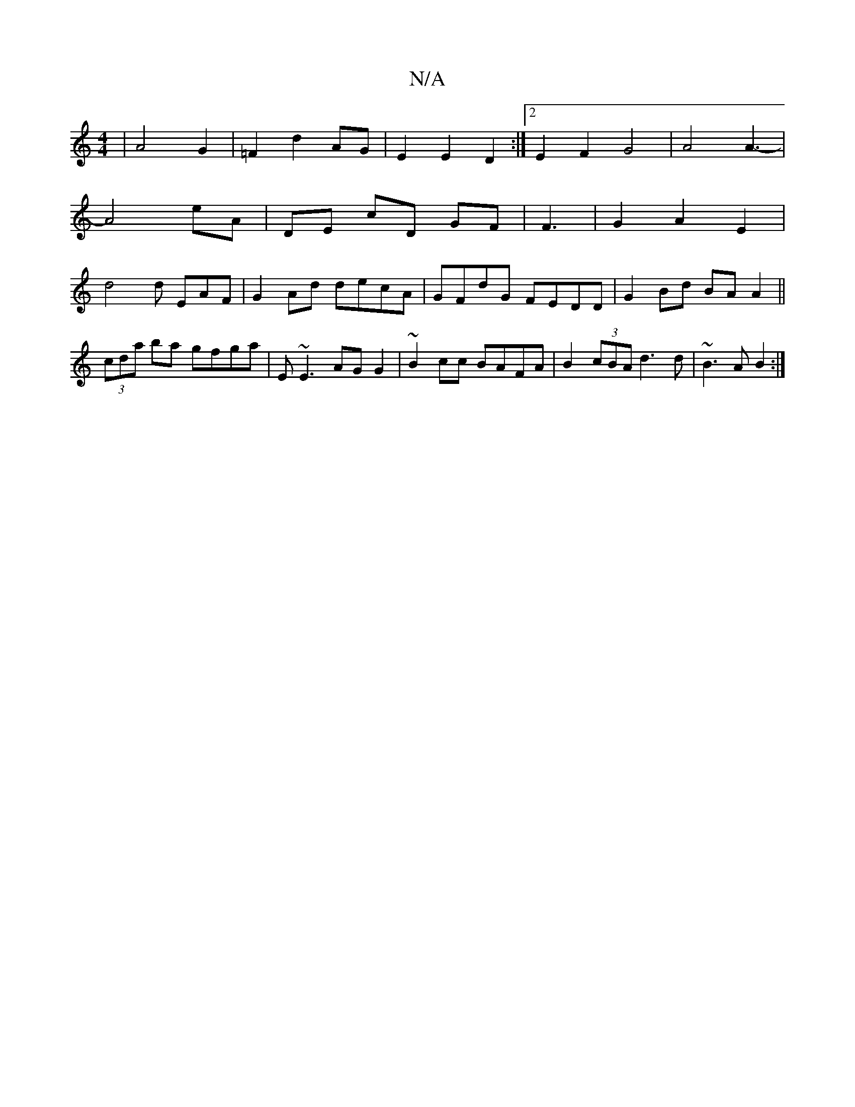 X:1
T:N/A
M:4/4
R:N/A
K:Cmajor
 | A4 G2 | =F2 d2 AG | E2 E2 D2 :|2 E2 F2 G4 | A4 A3- |
A4eA | DE cD GF | F3  | G2 A2 E2 |
d4 d EAF | G2 Ad decA | GFdG FEDD | G2 Bd BA A2 ||
(3cda ba gfga|E~E3 AG G2|~B2cc BAFA|B2 (3cBA d3 d|~B3AB2:|